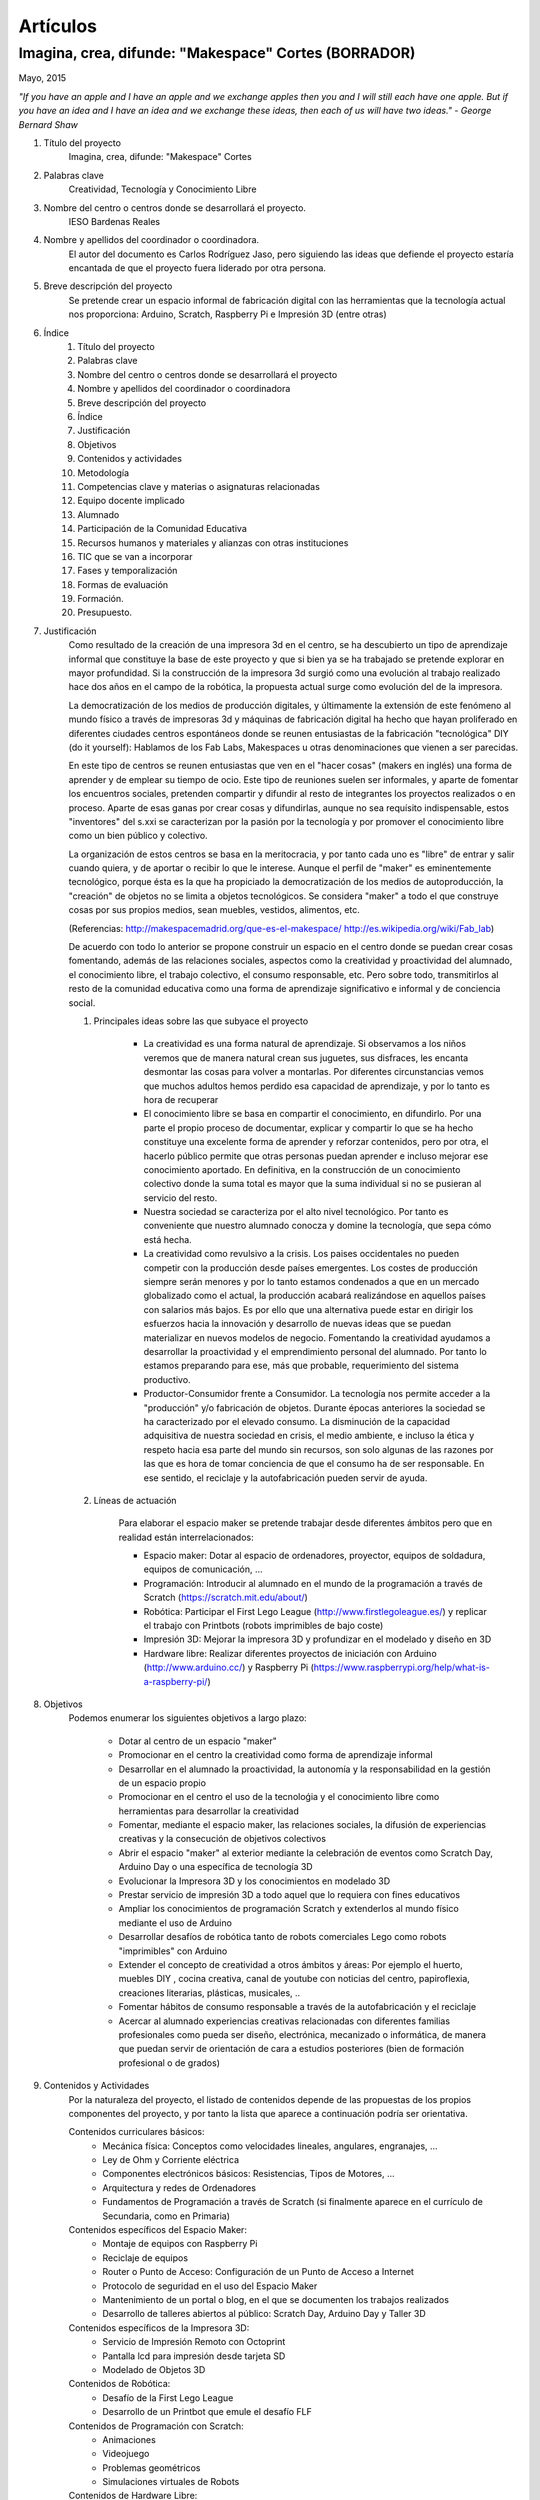 Artículos
=========


Imagina, crea, difunde: "Makespace" Cortes  (BORRADOR)
________________________________________
Mayo, 2015

*"If you have an apple and I have an apple and we exchange apples then you and I will still each have one apple. 
But if you have an idea and I have an idea and we exchange these ideas, then each of us will have two ideas." - George Bernard Shaw*


#. Título del proyecto
	Imagina, crea, difunde: "Makespace" Cortes

#. Palabras clave
	Creatividad, Tecnología y Conocimiento Libre

#. Nombre del centro o centros donde se desarrollará el proyecto.
	IESO Bardenas Reales

#. Nombre y apellidos del coordinador o coordinadora.
	El autor del documento es Carlos Rodríguez Jaso, pero siguiendo las ideas que defiende el proyecto
	estaría encantada de que el proyecto fuera liderado por otra persona.

#. Breve descripción del proyecto
	Se pretende crear un espacio informal de fabricación digital con las herramientas que
	la tecnología actual nos proporciona: Arduino, Scratch, Raspberry Pi e Impresión 3D (entre otras)

#. Índice
	1. Título del proyecto
	2. Palabras clave
	3. Nombre del centro o centros donde se desarrollará el proyecto
	4. Nombre y apellidos del coordinador o coordinadora
	5. Breve descripción del proyecto
	6. Índice
	7. Justificación 
	8. Objetivos
	9. Contenidos y actividades
	10. Metodología
	11. Competencias clave y materias o asignaturas relacionadas
	12. Equipo docente implicado
	13. Alumnado
	14. Participación de la Comunidad Educativa
	15. Recursos humanos y materiales y alianzas con otras instituciones
	16. TIC que se van a incorporar
	17. Fases y temporalización
	18. Formas de evaluación
	19. Formación.
	20. Presupuesto.

#. Justificación
	Como resultado de la creación de una impresora 3d en el centro, se ha descubierto
	un tipo de aprendizaje informal que constituye la base de este proyecto y que si bien
	ya se ha trabajado se pretende explorar en mayor profundidad. Si la construcción de la impresora
	3d surgió como una evolución al trabajo realizado hace dos años en el campo de la  robótica, 
	la propuesta actual surge como evolución del de la impresora.
	
	La democratización de los medios de producción digitales, y últimamente
	la extensión de este fenómeno al mundo físico a través de impresoras 3d y máquinas de fabricación digital
	ha hecho que hayan proliferado en diferentes ciudades
	centros espontáneos donde se reunen entusiastas de la fabricación "tecnológica" DIY (do it yourself):
	Hablamos de los Fab Labs, Makespaces u otras denominaciones que vienen a ser
	parecidas. 
	
	En este tipo de centros se reunen entusiastas que ven en el "hacer cosas" (makers en inglés)
	una forma de aprender
	y de emplear su tiempo de ocio. Este tipo de reuniones suelen ser informales, y
	aparte de fomentar los encuentros sociales, pretenden compartir y difundir al resto de integrantes
	los proyectos realizados o en proceso.  
	Aparte de esas ganas por crear cosas y difundirlas, aunque no
	sea requísito indispensable, estos "inventores" del s.xxi se caracterizan 
	por la pasión por la tecnología y por promover el conocimiento libre como un bien público y colectivo.
	 
	La organización de estos centros se basa en la meritocracia, y por tanto
	cada uno es "libre" de entrar y salir cuando quiera, y de aportar o recibir lo que le interese.
	Aunque el perfil de "maker" es eminentemente tecnológico, porque ésta es la que ha propiciado la
	democratización de los medios de autoproducción, la "creación" de objetos no se limita a objetos
	tecnológicos. Se considera "maker" a todo el que construye cosas por sus propios medios, 
	sean muebles, vestidos, alimentos, etc.
	
	(Referencias: http://makespacemadrid.org/que-es-el-makespace/ http://es.wikipedia.org/wiki/Fab_lab)
	
	De acuerdo con todo lo anterior se propone construir un espacio en el centro donde se puedan
	crear cosas fomentando, además de las relaciones sociales, aspectos como
	la creatividad y proactividad del alumnado, el conocimiento libre, el trabajo colectivo,
	el consumo responsable, etc. Pero sobre todo, transmitirlos al resto de la comunidad educativa como una
	forma de aprendizaje significativo e informal y de conciencia social.
	
	#. Principales ideas sobre las que subyace el proyecto
	
		- La creatividad es una forma natural de aprendizaje. Si observamos a los niños veremos que de
		  manera natural crean sus juguetes, sus disfraces, les encanta desmontar las cosas para
		  volver a montarlas. Por diferentes circunstancias vemos que muchos adultos hemos perdido esa 
		  capacidad de aprendizaje, y por lo tanto es hora de recuperar 
	
		- El conocimiento libre se basa en compartir el conocimiento, en difundirlo.
		  Por una parte el propio proceso de documentar, explicar y compartir lo que se ha hecho
		  constituye una excelente forma de aprender y reforzar contenidos, pero por otra, 
		  el hacerlo público permite que 
		  otras personas puedan aprender e incluso mejorar ese conocimiento aportado. En definitiva,
		  en la construcción de un conocimiento colectivo donde la suma total es mayor que
		  la suma individual si no se pusieran al servicio del resto.
	
		- Nuestra sociedad se caracteriza por el alto nivel tecnológico. Por tanto es
		  conveniente que nuestro alumnado conocza y domine la tecnología, que sepa cómo está
		  hecha.
	
		- La creatividad como revulsivo a la crisis. Los paises occidentales no pueden competir
		  con la producción desde países emergentes. Los costes de producción siempre serán menores
		  y por lo tanto estamos condenados a que en un mercado globalizado como el actual, la
		  producción acabará realizándose en aquellos países con salarios más bajos. Es por ello que
		  una alternativa puede estar en dirigir los esfuerzos hacia la innovación y desarrollo de nuevas
		  ideas que se puedan materializar en nuevos modelos de negocio. Fomentando la creatividad ayudamos
		  a desarrollar
		  la proactividad y el emprendimiento personal del alumnado. Por tanto lo estamos preparando para ese, más que probable,
		  requerimiento del sistema productivo.
		
		- Productor-Consumidor frente a Consumidor. La tecnología nos permite acceder a la
		  "producción" y/o fabricación de objetos. Durante épocas anteriores la sociedad
		  se ha caracterizado por el elevado consumo. La disminución de la capacidad adquisitiva 
		  de nuestra sociedad en crisis, el medio ambiente, e incluso la ética y respeto hacia esa parte 
		  del mundo sin recursos, son solo algunas de las razones por las que es hora de tomar conciencia de que el 
		  consumo ha de ser responsable. En ese sentido, el reciclaje y la autofabricación pueden servir de ayuda.
	
	#. Líneas de actuación
	
		Para elaborar el espacio maker se pretende trabajar desde diferentes ámbitos pero que
		en realidad están interrelacionados:
		
		- Espacio maker: Dotar al espacio de ordenadores, proyector, equipos de soldadura, equipos de comunicación, ...
		
		- Programación: Introducir al alumnado en el mundo de la programación a través de Scratch (https://scratch.mit.edu/about/)
		
		- Robótica: Participar el First Lego League (http://www.firstlegoleague.es/) y replicar el trabajo con Printbots (robots imprimibles de bajo coste)
		
		- Impresión 3D: Mejorar la impresora 3D y profundizar en el modelado y diseño en 3D
		
		- Hardware libre: Realizar diferentes proyectos de iniciación con Arduino (http://www.arduino.cc/) y Raspberry Pi (https://www.raspberrypi.org/help/what-is-a-raspberry-pi/)

#. Objetivos
	Podemos enumerar los siguientes objetivos a largo plazo:
	
		- Dotar al centro de un espacio "maker"
		- Promocionar en el centro la creatividad como forma de aprendizaje informal
		- Desarrollar en el alumnado la proactividad, la autonomía y la responsabilidad en la gestión de un espacio propio 
		- Promocionar en el centro el uso de la tecnoloǵia y el conocimiento libre como herramientas para desarrollar la creatividad
		- Fomentar, mediante el espacio maker, las relaciones sociales, la difusión de experiencias creativas y la consecución de objetivos colectivos
		- Abrir el espacio "maker" al exterior mediante la celebración de eventos como Scratch Day, Arduino Day o una específica de tecnología 3D
		- Evolucionar la Impresora 3D y los conocimientos en modelado 3D
		- Prestar servicio de impresión 3D a todo aquel que lo requiera con fines educativos
		- Ampliar los conocimientos de programación Scratch y extenderlos al mundo físico mediante el uso de Arduino
		- Desarrollar desafíos de robótica tanto de robots comerciales Lego como robots "imprimibles" con Arduino
		- Extender el concepto de creatividad a otros ámbitos y áreas: Por ejemplo el huerto, muebles DIY , 
		  cocina creativa, canal de youtube con noticias del centro, papiroflexia, 
		  creaciones literarias, plásticas, musicales, ..
		- Fomentar hábitos de consumo responsable a través de la autofabricación y el reciclaje
		- Acercar al alumnado experiencias creativas relacionadas con diferentes familias profesionales 
		  como pueda ser diseño, electrónica, mecanizado o informática, 
		  de manera que puedan servir de orientación de cara a estudios posteriores (bien de formación
		  profesional o de grados)
		
#. Contenidos y Actividades
    	Por la naturaleza del proyecto, el listado de contenidos depende de las propuestas de los propios componentes
	del proyecto, y por tanto la lista que aparece a continuación podría ser orientativa.
    
    	Contenidos curriculares básicos:
        	- Mecánica física: Conceptos como velocidades lineales, angulares, engranajes, ...
        	- Ley de Ohm y Corriente eléctrica
        	- Componentes electrónicos básicos: Resistencias, Tipos de Motores, ...
        	- Arquitectura y redes de Ordenadores
        	- Fundamentos de Programación a través de Scratch (si finalmente aparece en el currículo de Secundaria, como en Primaria)
   	Contenidos específicos del Espacio Maker:
	        - Montaje de equipos con Raspberry Pi 
	        - Reciclaje de equipos
        	- Router o Punto de Acceso: Configuración de un Punto de Acceso a Internet
        	- Protocolo de seguridad en el uso del Espacio Maker
        	- Mantenimiento de un portal o blog, en el que se documenten los trabajos realizados
		- Desarrollo de talleres abiertos al público: Scratch Day, Arduino Day y Taller 3D
    	Contenidos específicos de la Impresora 3D:
		- Servicio de Impresión Remoto con Octoprint
		- Pantalla lcd para impresión desde tarjeta SD
		- Modelado de Objetos 3D
    	Contenidos de Robótica:
		- Desafío de la First Lego League
		- Desarrollo de un Printbot que emule el desafío FLF
    	Contenidos de Programación con Scratch:
		- Animaciones
		- Videojuego
		- Problemas geométricos
		- Simulaciones virtuales de Robots
    	Contenidos de Hardware Libre:
		- Iniciación a Arduino con el programa online 123d Circuits (http://123d.circuits.io/)
		- Control desde Arduino de los principales componentes electrónicos. 
		- Instalación de sistema operativo en Raspberry Pi
		- Acceso Remoto a Raspberry Pi
		- Instalación en Raspberry Pi del Software Octoprint para controlar la Impresora 3D (http://octoprint.org/)
	
	En todo caso, las actividades vendrán determinados por documentación libre que puedas ser aprovechada y siguiendo
	la metodología del proyectos.
	Algunos ejemplos de entornos de documentación sobre los que se podría trabajar serían:
		- Portal Código21 del Gobierno de Navarra sobre tecnologías creativas: http://codigo21.educacion.navarra.es/alumnado/recursos/
		- Escuela Maker de bq: http://diwo.bq.com/
		- Revista libre sobre el ecosistema Raspberry Pi: https://www.raspberrypi.org/magpi/
		- Portal de la comunidad de Arduino: http://www.arduino.cc/#
		

#. Metodología
	La metodología principal a aplicar aparece resumida en el título del proyecto: Imagina, crea y difunde. Y está
	inspirada, entre otras, en la que promueve Mitch Resnick, responsable del proyecto Scratch y que se resume en 
	la siguiente sentencia de pseudocódigo: 
	*forever(imagine, program, share);*
	
	**Imagina:**
	Aunque
	en los contenidos ya aparece qué se quiere hacer, esto no cierra la puerta a que en cualquier momento, se
	acepten propuestas o ideas diferentes a realizar. De hecho, es importante que aquellos que quieran participar
	en el proyecto se involucren en la toma de decisiones. A su vez, dentro de cada línea de trabajo, las actividades
	serán lo más abiertas posibles para que sean lo propios "makers" los que decidan qué hacer -Por ejemplo, si
	estamos trabajando con Scratch, las actividades propuestas serán del tipo: Invéntate una historia que ...-
	
	**Crea:**
	Se trata de aprender haciendo, que los participantes se sientan responsables de los productos finales. La experiencia
	de haber montado un Impresora 3D nos ha demostrado que cuando uno crea algo, aparte de aprender, durante ese
	proceso en muchas ocasiones aparecen nuevas ideas para desarrollar, entrando en una especia de espiral creativa y por
	tanto de aprendizaje que parece no tener fin -Por ejemplo, durante la construcción de la impresora, vimos que podíamos modificarla para
	convertirla en un plotter. Eso nos hizo plantearnos dibujos geométricos, que a su vez nos hicieron investigar 
	las coordenadas polares que para pasar cartesianas, nos hizo también introducir conocimientos de trigonometría-
	
	**Difunde:**
	Esta es la idea principal del conocimiento libre: se trata de compartir el conocimiento adquirido. Básicamente por tres razones:
		- Al documentar y explicar lo construido, reforzamos los conocimientos adquiridos
		- Permitimos que otras personas aprendan de lo que hemos hecho
		- Nos permite aprender del trabajo de los demás y mejorarlo
	Este punto es el que más suele costar al alumnado, sin embargo constituye la clave del éxito del proyecto por lo que se pretende darle especial relevancia. 	
	En este apartado de difusión, se pretende además, abrir las puertas del centro con una
	serie de actividades abiertas al público: Padres, niños, etc.
	
	A nivel organizativo, la característica principal estará en la flexibilidad. 
	Basándonos en la experiencia de la construcción de la Impresora 3d, donde
	todos los viernes en el segundo recreo se hacía una reunión informal para
	comentar lo que se había hecho durante esa semana, se propone seguir con 
	esa dinámica: Todos lo viernes en el segundo recreo se quedará para compartir
	experiencias.
	Además, como los protagonistas debes ser los alumnos se va a intentar que 
	puedan ir a este espacio a trabajar durante los segundos recreos de manera
	autónoma y responsable, por lo que deberán organizarse ellos y velar por el buen funcionamiento 
	del espacio. 
	Conviene resaltar que este tipo de metodología y organización permite
	atender bastante bien a la diversidad, puesto que se cede autonomía
	al alumnado para determinar qué se quiere crear y en qué quiere participar.
	En todo proceso creativo aparecerán tareas o actividades de diferente dificultad
	permitiendo a cada alumno elegir en que contribuye al éxito colectivo. En los últimos años
	hemos observado una gran heterogeneidad en el alumnado, encontrando o muy buenos o simplemente
	"menos" buenos y este tipo de propuestas pueden ser positivas

	Cualquier otro aspecto quedaría pendiente de definir, ya que se desconocen los
	grupos, horarios y profesores con los que se va a contar. Pero es indudable, que
	siempre se va a poder adaptar tiempos y programaciones para poder contribuir al
	proyecto -Por ejemplo, emplear alguna hora de tutoría para diseñar y crear carteles
	para promocionar el Scratch Day-

	Desde el Departamento de Educación del Gobierno de Navarra aparece una clara intención
	de potenciar aspectos como la programación y la robótica, tal como aparece en el portal
	Código21 (http://codigo21.educacion.navarra.es/). Algunos de los contenidos que aparecen en este proyecto 
	sí que aparecen
	concretados en el currículo de Primaria, sin embargo, a fecha de elaboración de este 
	documento, en Secundaria no se sabe dónde y si se concretarán. 
	Por tanto es posible que para el próximo curso haya algo más definido para asignaturas
	como matemáticas o tecnología, y en ese caso se podrían modificar las programaciones para 
	adaptarlas al proyecto.

	En cualquier caso, bajo mi punto de vista, no todo el alumnado estará lo 
	suficientemente motivado
	para desarrollar estas capacidades, por lo que la creación de un espacio específico de uso voluntario dentro
	del centro permitirá potenciar la creatividad de aquellos alumnos que sientan inquietud
	por el mundo "maker".
	  
#. Competencias clave y materias o asignaturas relacionadas con el proyecto
	El escenario planteado supone un excelente marco para desarrollar las competencias claves. 
	La adquisición de las mismas irá ligada al mayor o menor éxito en el desarrollo del proyecto:
	- **Comunicación lingüística:**
	  Esta competencia se desarrollará durante todo el proyecto: al documentarse para
	  ver qué se hace, al tomar decisiones y sobre todo al difundir los resultados
	- **Competencia matemática y competencias básicas en ciencia y tecnología.**
	  La mayoría de los contenidos propuestos requieren desarrollar la inteligecia
	  lógico-matemática y el razonamiento formal. Además se desarrollan conceptos
	  científicos fundamentalmente de mecánica y electrónica.
 	- **Competencia digital:**
	  El proyecto consiste en la gestión de un espacio de fabricación digital, por lo
	  que todas las "creaciones" tendrán su componente digital. En ese sentido, conviene
	  destacar que algunas de las propuestas suponen la digitalización del mundo físico:
	  impresión de objetos reales mediante el modelado digital de objetos 3D, la interacción
	  con el mundo físico mediante la programación de Arduino mediante sensores y
	  actuadores, etc. 	  
	- **Aprender a aprender:**
	  Si algo tiene este tipo de aprendizaje informal es la necesidad de obtener la
	  la documentación de lo que se quiere hacer de fuentes externas, por lo que
	  se está en realidad transmitiendo una forma de aprender por uno mismo.
	- **Competencias sociales y cívicas:**
	  El espacio "maker" en realidad es un punto de encuentro para trabajar y compartir
	  experiencias, por lo que continuamente se desarrollarán las habilidades sociales.
	  Además la responsabilidad de la gestión del espacio recaerá sobre todo el colectivo
	  participante.
	- **Sentido de iniciativa y espiritu emprendedor:**
	  La creatividad fomenta la generación de ideas y la proactividad, cualidades imprescindibles
	  para la iniciativa y emprendimiento. Por no extender el alcance del proyecto,
	  no se desarrollarán estas competencias desde el punto de vista de la gestión empresarial
	- **Conciencia y expresiones culturales:**
	  La creatividad, de nuevo, permite la expresión más artística del alumando. Hay que resaltar como en los
	  verdaderos "makespaces" y "fablabs" son también centros de creación de arte digital.

#. Equipo docente implicado
	Por las características de los contenidos el perfil de profesorado que más se ajusta es el de tecnología, y los
	profesores de matemáticas que realizaron el curso de robótica educativa. Sin embargo, dada la naturaleza flexible
	del proyecto, también podrá participar aquel profesorado con inquietudes y propuestas creativas.

#. Alumnado
	Se propondrá la participación voluntaria a todo el alumnado del centro, que tendrá libertad para 
	acudir al espacio maker durante los segundos recreos.
	En el caso de que algún profesor implicado pueda realizar alguna adaptación de la programación en alguno de 
	sus grupos, dicho alumnado también participará en los trabajos que correspondan.

#. Participación de la Comunidad Educativa
	Durante las tres jornadas de apertura del espacio, con sus talleres correspondientes, el resto de la comunidad
	educativa -padres, alumnos y profesores de otros centros, antiguos profesores, etc.- y no educativa 
	-la entrada será libre- podrá participar junto al alumnado del centro

#. Recursos humanos y materiales y alianzas con otras instituciones
	Muchas personas creativas (y sobre todo "hacedoras DIY")  se caracterizan por saber adaptarse a los
	recursos que tiene y reciclar en la medida de lo posible. Este tipo de actitud, como hemos dicho, se intentará transmitir dentro del espacio "maker".
	A pesar de ello, el acceso a una serie de recursos facilitaría su implantación.
	Podemos enumerar los recursos por línea de actuación:
		- Espacio Maker: Se necesitarían tres ordenadores de bajo coste para aprender primero y  poder trabajar 
		  después. Montarlos a partir de placas Raspberry Pi puede ser una buena alternativa. 
		  Las Raspberry solo son placas de , para montar los ordenadores se necesitan periféricos: Monitores,
		  teclados, etc. Una opción interesante sería reciclar componentes de empresas y entidades de la zona.
		  La impresora 3D ya está en el centro, por lo que pasaría a ubicarse en este espacio.
		  Se intentaría dotar al espacio de un punto de acceso con Firmware Libre (OpenWrt), y que el alumnado 
		  configure y gestione el punto de acceso. Potenciar el uso de sus propios dispositivos en este entorno 
		  puede ser una experiencia piloto para acercar el concepto BYOD (Bring yout own device) al centro.
		  Puesto que el apartado de explicar y difundir lo realizado tiene especial relevancia, no
		  estaría de más dotar al espacio de un proyector y un equipo de sonido inalámbrico.
		- Tecnología 3D: La impresora 3D ya está operativa, pero puede evolucionarse y mejorar.
		  Entre estas mejoras estaría añadir una pantalla lcd, para imprimir sin ordenador, y
		  también montar un servidor de impresión remoto para poder mandar a imprimir desde cualquier
		  ordenador.
		  El hardware para montar el servidor de impresión remoto se haría sobre uno de los ordenadores del punto anterior.
		  También sería necesario adquirir bobinas de filamento para imprimir.
		- Robótica: La electrónica de los robots se puede hacer con placas Arduino. Sin embargo, para simplificar 
		  los cableados posteriores sería más conveniente utilizar las placas adaptadas que comercializa la empresa bq. 
		  El resto de componentes electrónicos (servomotores, resistencias, ...) también se pordrían solicitar a bq o 
		- Hardware Libre: Tanto los Arduinos como las Raspberry Pi serían los mismo que los utilizados en los puntos anteriores

#. TIC que se van a incorporar
	Teniendo en cuenta que la impresora 3D ya se tiene y que se han probado herramientas de modelado
	(FreeCad y TinkerCad), básicamente se incorporarán  como 
	nuevas las siguientes TIC.
		- Hardware: Electrónica Arduino y Ordenadores educativos Raspberry PI. Robots imprimibles
		- Software: Scratch, Variaciones de Scratch para programar Arduinos. Sistemas operativos para Raspberry PI

#. Fases y temporalización
	Se propone el siguiente calendario orientativo:
	
	- Espacio Maker
		- Montaje de equipos e instalación de sistemas operativos: De Octubre a Diciembre
		- Montaje del punto de acceso: De Octubre a Noviembre
	- Introducción a la programación con Scratch: de Octubre a Junio
	- Desafío First Lego League: De Octubre a Mayo
	- Tecnología 3D.
		- Introducción al Modelado de Objetos en 3D: De Octubre a Diciembre
		- Modelado avanzado de Objetos en 3D: De Diciembre a Junio
		- Instación del servidor de impresión remoto Octoprint y pantalla LCD: Enero
	- Hardware Libre:
		- Proyectos sencillos con Arduino y Raspberry Pi: De Enero a Marzo
		- Robots imprimibles de bajo cose: De Marzo a Junio 
		
	
#. Formas de evaluación
	Para evaluar las actividades se propone valorar cada proyecto o trabajo con una encuesta a los integrantes. Se está estudiando
	hacerlo a través de Twitter como forma adicional de difusión del mismo de forma que, por ejemplo, si
	valoran positivamente el proyecto hacen un retuit y si no lo valoran lo marcan como favorito.
	Para evaluar el trabajo, los profesores participantes podrán incluir criterios de calificación en sus 
	programaciones. En el caso del autor de este documento, valorará el trabajo de aquellos alumnos que
	pertenezcan a alguno de sus grupo en el apartado de actitud que normalmente incluye en sus programaciones.

#. Formación
	La formación queda contemplada en la metodología del proyecto: Autoformación a partir de fuentes externas.
	Debido al esfuerzo que  implica, la creación de un grupo de trabajo en centro facilitaría la formación
	en las diferentes tecnologías del profesorado que participe en el proyecto.
	
#. Presupuesto.
	Arduinos, Raspberry Pis, Monitores y teclados, Punto de acceso, Bobinas de filamento para la impresora,
	Proyector y equipo de sonido para el espacio "maker", Consumibles, ... son algunos de los materiales o
	productos que habría que comprar. Establecer un presupuesto exacto resulta complicado porque ni los propios
	contenidos del proyecto está concretados al 100%. Sin embargo, la mayoría de los componentes son
	de bajo coste, por lo que con una cantidad de unos 1000€ creemos que es posible montar un espacio que
	siente las bases de una verdadero "espacio maker"
